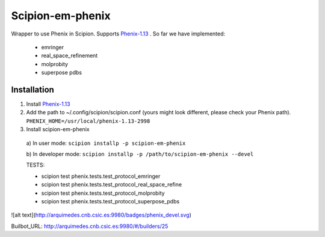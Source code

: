 =================
Scipion-em-phenix
=================

Wrapper to use Phenix in Scipion. Supports `Phenix-1.13 <https://www.phenix-online.org/download/nightly_builds.cgi>`_ . So far we have implemented:

  * emringer
  * real_space_refinement
  * molprobity
  * superpose pdbs

Installation
============

1. Install `Phenix-1.13 <https://www.phenix-online.org/download/nightly_builds.cgi>`_

2. Add the path to ~/.config/scipion/scipion.conf (yours might look different, please check your Phenix path).
   ``PHENIX_HOME=/usr/local/phenix-1.13-2998``
   
3. Install scipion-em-phenix
  a) In user mode: 
  ``scipion installp -p scipion-em-phenix``

  b) In developer mode: 
  ``scipion installp -p /path/to/scipion-em-phenix --devel``
  
  TESTS:
  
  * scipion test phenix.tests.test_protocol_emringer
  * scipion test phenix.tests.test_protocol_real_space_refine
  * scipion test phenix.tests.test_protocol_molprobity
  * scipion test phenix.tests.test_protocol_superpose_pdbs

  
![alt text](http://arquimedes.cnb.csic.es:9980/badges/phenix_devel.svg)

Builbot_URL: http://arquimedes.cnb.csic.es:9980/#/builders/25
  
  
